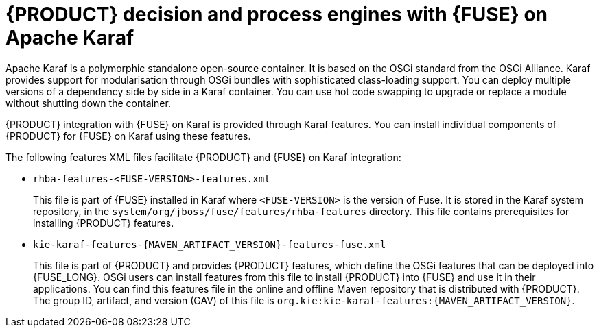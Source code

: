 [id='ba-engines-karaf-con']
= {PRODUCT} decision and process engines with {FUSE} on Apache Karaf

Apache Karaf is a polymorphic standalone open-source container. It is based on the OSGi standard from the OSGi Alliance. Karaf provides support for modularisation through OSGi bundles with sophisticated class-loading support. You can deploy multiple versions of a dependency side by side in a Karaf container. You can use hot code swapping to upgrade or replace a module without shutting down the container.

{PRODUCT} integration with {FUSE} on Karaf is provided through Karaf features. You can install individual components of {PRODUCT} for {FUSE} on Karaf using these features.

The following features XML files facilitate {PRODUCT} and {FUSE} on Karaf integration:

* `rhba-features-<FUSE-VERSION>-features.xml`
+
This file is part of {FUSE} installed in Karaf where `<FUSE-VERSION>` is the version of Fuse. It is stored in the Karaf system repository, in the `system/org/jboss/fuse/features/rhba-features` directory. This file contains prerequisites for installing {PRODUCT} features.

* `kie-karaf-features-{MAVEN_ARTIFACT_VERSION}-features-fuse.xml`
+
This file is part of {PRODUCT} and provides {PRODUCT} features, which define the OSGi features that can be deployed into {FUSE_LONG}. OSGi users can install features from this file to install {PRODUCT} into {FUSE} and use it in their applications. You can find this features file in the online and offline Maven repository that is distributed with {PRODUCT}. The group ID, artifact, and version (GAV) of this file is `org.kie:kie-karaf-features:{MAVEN_ARTIFACT_VERSION}`.
